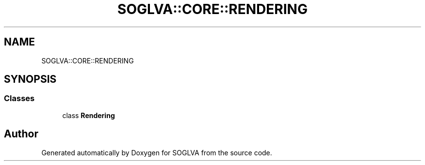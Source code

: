 .TH "SOGLVA::CORE::RENDERING" 3 "Tue Apr 27 2021" "Version 0.01" "SOGLVA" \" -*- nroff -*-
.ad l
.nh
.SH NAME
SOGLVA::CORE::RENDERING
.SH SYNOPSIS
.br
.PP
.SS "Classes"

.in +1c
.ti -1c
.RI "class \fBRendering\fP"
.br
.in -1c
.SH "Author"
.PP 
Generated automatically by Doxygen for SOGLVA from the source code\&.
